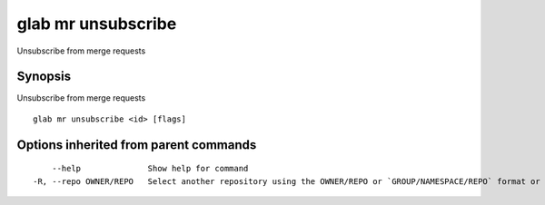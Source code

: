 .. _glab_mr_unsubscribe:

glab mr unsubscribe
-------------------

Unsubscribe from merge requests

Synopsis
~~~~~~~~


Unsubscribe from merge requests

::

  glab mr unsubscribe <id> [flags]

Options inherited from parent commands
~~~~~~~~~~~~~~~~~~~~~~~~~~~~~~~~~~~~~~

::

      --help              Show help for command
  -R, --repo OWNER/REPO   Select another repository using the OWNER/REPO or `GROUP/NAMESPACE/REPO` format or the project ID or full URL

